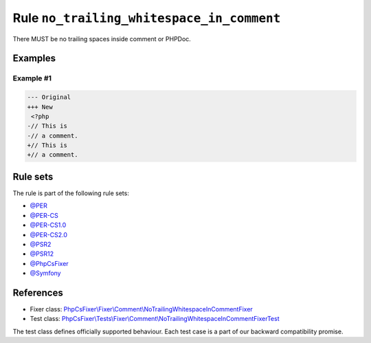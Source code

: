 ==========================================
Rule ``no_trailing_whitespace_in_comment``
==========================================

There MUST be no trailing spaces inside comment or PHPDoc.

Examples
--------

Example #1
~~~~~~~~~~

.. code-block:: diff

   --- Original
   +++ New
    <?php
   -// This is 
   -// a comment. 
   +// This is
   +// a comment.

Rule sets
---------

The rule is part of the following rule sets:

- `@PER <./../../ruleSets/PER.rst>`_
- `@PER-CS <./../../ruleSets/PER-CS.rst>`_
- `@PER-CS1.0 <./../../ruleSets/PER-CS1.0.rst>`_
- `@PER-CS2.0 <./../../ruleSets/PER-CS2.0.rst>`_
- `@PSR2 <./../../ruleSets/PSR2.rst>`_
- `@PSR12 <./../../ruleSets/PSR12.rst>`_
- `@PhpCsFixer <./../../ruleSets/PhpCsFixer.rst>`_
- `@Symfony <./../../ruleSets/Symfony.rst>`_

References
----------

- Fixer class: `PhpCsFixer\\Fixer\\Comment\\NoTrailingWhitespaceInCommentFixer <./../../../src/Fixer/Comment/NoTrailingWhitespaceInCommentFixer.php>`_
- Test class: `PhpCsFixer\\Tests\\Fixer\\Comment\\NoTrailingWhitespaceInCommentFixerTest <./../../../tests/Fixer/Comment/NoTrailingWhitespaceInCommentFixerTest.php>`_

The test class defines officially supported behaviour. Each test case is a part of our backward compatibility promise.
